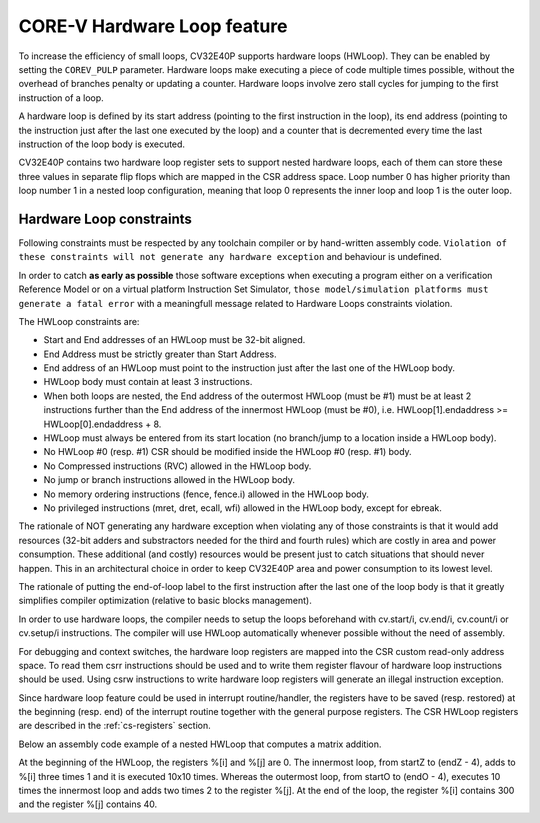 ..
   Copyright (c) 2023 OpenHW Group
   
   Licensed under the Solderpad Hardware Licence, Version 2.0 (the "License");
   you may not use this file except in compliance with the License.
   You may obtain a copy of the License at
  
   https://solderpad.org/licenses/
  
   Unless required by applicable law or agreed to in writing, software
   distributed under the License is distributed on an "AS IS" BASIS,
   WITHOUT WARRANTIES OR CONDITIONS OF ANY KIND, either express or implied.
   See the License for the specific language governing permissions and
   limitations under the License.
  
   SPDX-License-Identifier: Apache-2.0 WITH SHL-2.0

.. _hwloop-specs:

CORE-V Hardware Loop feature
============================

To increase the efficiency of small loops, CV32E40P supports hardware
loops (HWLoop). They can be enabled by setting the ``COREV_PULP`` parameter.
Hardware loops make executing a piece of code
multiple times possible, without the overhead of branches penalty or updating a counter.
Hardware loops involve zero stall cycles for jumping to the first
instruction of a loop.

A hardware loop is defined by its start address (pointing to the first
instruction in the loop), its end address (pointing to the instruction
just after the last one executed by the loop) and a counter that is
decremented every time the last instruction of the loop body is executed.

CV32E40P contains two hardware loop register sets to support nested hardware loops,
each of them can store these three values in separate flip flops which are
mapped in the CSR address space.
Loop number 0 has higher priority than loop number 1 in a nested loop
configuration, meaning that loop 0 represents the inner loop and loop 1 is the outer loop.

Hardware Loop constraints
^^^^^^^^^^^^^^^^^^^^^^^^^

Following constraints must be respected by any toolchain compiler or by hand-written assembly code.
``Violation of these constraints will not generate any hardware exception`` and behaviour is undefined.

In order to catch **as early as possible** those software exceptions when executing a program either
on a verification Reference Model or on a virtual platform Instruction Set Simulator, ``those model/simulation platforms
must generate a fatal error`` with a meaningfull message related to Hardware Loops constraints violation.

The HWLoop constraints are:

-  Start and End addresses of an HWLoop must be 32-bit aligned.

-  End Address must be strictly greater than Start Address.

-  End address of an HWLoop must point to the instruction just after the last one of the HWLoop body.

-  HWLoop body must contain at least 3 instructions.

-  When both loops are nested, the End address of the outermost HWLoop (must be #1) must be at least 2
   instructions further than the End address of the innermost HWLoop (must be #0),
   i.e. HWLoop[1].endaddress >= HWLoop[0].endaddress + 8.

-  HWLoop must always be entered from its start location (no branch/jump to a location inside a HWLoop body).

-  No HWLoop #0 (resp. #1) CSR should be modified inside the HWLoop #0 (resp. #1) body.

-  No Compressed instructions (RVC) allowed in the HWLoop body.

-  No jump or branch instructions allowed in the HWLoop body.

-  No memory ordering instructions (fence, fence.i) allowed in the HWLoop body.

-  No privileged instructions (mret, dret, ecall, wfi) allowed in the HWLoop body, except for ebreak.

The rationale of NOT generating any hardware exception when violating any of those constraints is that it would add resources
(32-bit adders and substractors needed for the third and fourth rules) which are costly in area and power consumption.
These additional (and costly) resources would be present just to catch situations that should never happen. 
This in an architectural choice in order to keep CV32E40P area and power consumption to its lowest level.

The rationale of putting the end-of-loop label to the first instruction after the last one of the loop body
is that it greatly simplifies compiler optimization (relative to basic blocks management).

In order to use hardware loops, the compiler needs to setup the loops beforehand with cv.start/i, cv.end/i, cv.count/i or cv.setup/i instructions.
The compiler will use HWLoop automatically whenever possible without the need of assembly.

For debugging and context switches, the hardware loop registers are mapped into the CSR custom read-only address space.
To read them csrr instructions should be used and to write them register flavour of hardware loop instructions should be used.
Using csrw instructions to write hardware loop registers will generate an illegal instruction exception.

Since hardware loop feature could be used in interrupt routine/handler, the registers have
to be saved (resp. restored) at the beginning (resp. end) of the interrupt routine together with the general purpose registers.
The CSR HWLoop registers are described in the :ref:`cs-registers` section.

Below an assembly code example of a nested HWLoop that computes a matrix addition.

.. code-block:: c
   :linenos:

   asm volatile (
       "add %[i],x0, x0;"
       "add %[j],x0, x0;"
       "cv.count  1, %[N];"
       "cv.endi   1, endO;"
       "cv.starti 1, startO;"
       "cv.endi   0, endZ;"
       "cv.starti 0, startZ;"
       ".align 4;"
       ".option norvc;"
       "startO:;"
       "    cv.count 0, %[N];"
       "    startZ:;"
       "        addi %[i], %[i], 1;"
       "        addi %[i], %[i], 1;"
       "        addi %[i], %[i], 1;"
       "    endZ:;"
       "    addi %[j], %[j], 2;"
       "    addi %[j], %[j], 2;"
       "endO:;"
       : [i] "+r" (i), [j] "+r" (j)
       : [N] "r" (10)
   );


At the beginning of the HWLoop, the registers %[i] and %[j] are 0.
The innermost loop, from startZ to (endZ - 4), adds to %[i] three times 1 and
it is executed 10x10 times. Whereas the outermost loop, from startO to (endO - 4),
executes 10 times the innermost loop and adds two times 2 to the register %[j].
At the end of the loop, the register %[i] contains 300 and the register %[j] contains 40.

